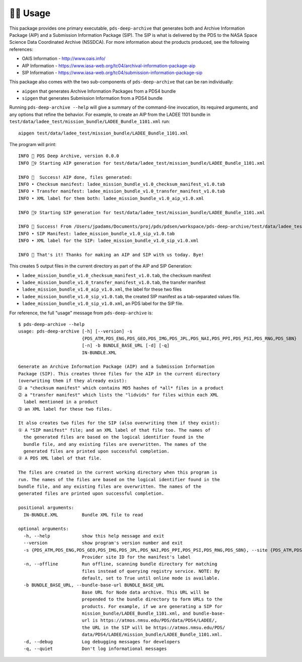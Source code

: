 🏃‍♀️ Usage
===========

This package provides one primary executable, ``pds-deep-archive`` that generates both
and Archive Information Package (AIP) and a Submission Information Package (SIP). The 
SIP is what is delivered by the PDS to the NASA Space Science Data Coordinated Archive (NSSDCA).
For more information about the products produced, see the following references:

•   OAIS Information - http://www.oais.info/
•   AIP Information - https://www.iasa-web.org/tc04/archival-information-package-aip
•   SIP Information - https://www.iasa-web.org/tc04/submission-information-package-sip

This package also comes with the two sub-components of ``pds-deep-archive`` that can be ran
individually:

•  ``aipgen`` that generates Archive Information Packages from a PDS4 bundle
•  ``sipgen`` that generates Submission Information from a PDS4 bundle

Running ``pds-deep-archive --help`` will give a summary of the
command-line invocation, its required arguments, and any options that refine
the behavior.  For example, to create an AIP from the LADEE 1101 bundle in
``test/data/ladee_test/mission_bundle/LADEE_Bundle_1101.xml`` run::

    aipgen test/data/ladee_test/mission_bundle/LADEE_Bundle_1101.xml

The program will print::

    INFO 👟 PDS Deep Archive, version 0.0.0
    INFO 🏃‍♀️ Starting AIP generation for test/data/ladee_test/mission_bundle/LADEE_Bundle_1101.xml

    INFO 🎉  Success! AIP done, files generated:
    INFO • Checksum manifest: ladee_mission_bundle_v1.0_checksum_manifest_v1.0.tab
    INFO • Transfer manifest: ladee_mission_bundle_v1.0_transfer_manifest_v1.0.tab
    INFO • XML label for them both: ladee_mission_bundle_v1.0_aip_v1.0.xml

    INFO 🏃‍♀️ Starting SIP generation for test/data/ladee_test/mission_bundle/LADEE_Bundle_1101.xml

    INFO 🎉 Success! From /Users/jpadams/Documents/proj/pds/pdsen/workspace/pds-deep-archive/test/data/ladee_test/mission_bundle/LADEE_Bundle_1101.xml, generated these output files:
    INFO • SIP Manifest: ladee_mission_bundle_v1.0_sip_v1.0.tab
    INFO • XML label for the SIP: ladee_mission_bundle_v1.0_sip_v1.0.xml

    INFO 👋 That's it! Thanks for making an AIP and SIP with us today. Bye!

This creates 5 output files in the current directory as part of the AIP and SIP Generation:

•  ``ladee_mission_bundle_v1.0_checksum_manifest_v1.0.tab``, the checksum manifest
•  ``ladee_mission_bundle_v1.0_transfer_manifest_v1.0.tab``, the transfer manifest
•  ``ladee_mission_bundle_v1.0_aip_v1.0.xml``, the label for these two files

•  ``ladee_mission_bundle_v1.0_sip_v1.0.tab``, the created SIP manifest as a
   tab-separated values file.
•  ``ladee_mission_bundle_v1.0_sip_v1.0.xml``, an PDS label for the SIP file.

For reference, the full "usage" message from ``pds-deep-archive`` is::

    $ pds-deep-archive --help
    usage: pds-deep-archive [-h] [--version] -s
                            {PDS_ATM,PDS_ENG,PDS_GEO,PDS_IMG,PDS_JPL,PDS_NAI,PDS_PPI,PDS_PSI,PDS_RNG,PDS_SBN}
                            [-n] -b BUNDLE_BASE_URL [-d] [-q]
                            IN-BUNDLE.XML

    Generate an Archive Information Package (AIP) and a Submission Information
    Package (SIP). This creates three files for the AIP in the current directory
    (overwriting them if they already exist):
    ➀ a "checksum manifest" which contains MD5 hashes of *all* files in a product
    ➁ a "transfer manifest" which lists the "lidvids" for files within each XML
      label mentioned in a product
    ➂ an XML label for these two files.

    It also creates two files for the SIP (also overwriting them if they exist):
    ① A "SIP manifest" file; and an XML label of that file too. The names of
      the generated files are based on the logical identifier found in the
      bundle file, and any existing files are overwritten. The names of the
      generated files are printed upon successful completion.
    ② A PDS XML label of that file.

    The files are created in the current working directory when this program is
    run. The names of the files are based on the logical identifier found in the
    bundle file, and any existing files are overwritten. The names of the
    generated files are printed upon successful completion.

    positional arguments:
      IN-BUNDLE.XML         Bundle XML file to read

    optional arguments:
      -h, --help            show this help message and exit
      --version             show program's version number and exit
      -s {PDS_ATM,PDS_ENG,PDS_GEO,PDS_IMG,PDS_JPL,PDS_NAI,PDS_PPI,PDS_PSI,PDS_RNG,PDS_SBN}, --site {PDS_ATM,PDS_ENG,PDS_GEO,PDS_IMG,PDS_JPL,PDS_NAI,PDS_PPI,PDS_PSI,PDS_RNG,PDS_SBN}
                            Provider site ID for the manifest's label
      -n, --offline         Run offline, scanning bundle directory for matching
                            files instead of querying registry service. NOTE: By
                            default, set to True until online mode is available.
      -b BUNDLE_BASE_URL, --bundle-base-url BUNDLE_BASE_URL
                            Base URL for Node data archive. This URL will be
                            prepended to the bundle directory to form URLs to the
                            products. For example, if we are generating a SIP for
                            mission_bundle/LADEE_Bundle_1101.xml, and bundle-base-
                            url is https://atmos.nmsu.edu/PDS/data/PDS4/LADEE/,
                            the URL in the SIP will be https://atmos.nmsu.edu/PDS/
                            data/PDS4/LADEE/mission_bundle/LADEE_Bundle_1101.xml.
      -d, --debug           Log debugging messages for developers
      -q, --quiet           Don't log informational messages